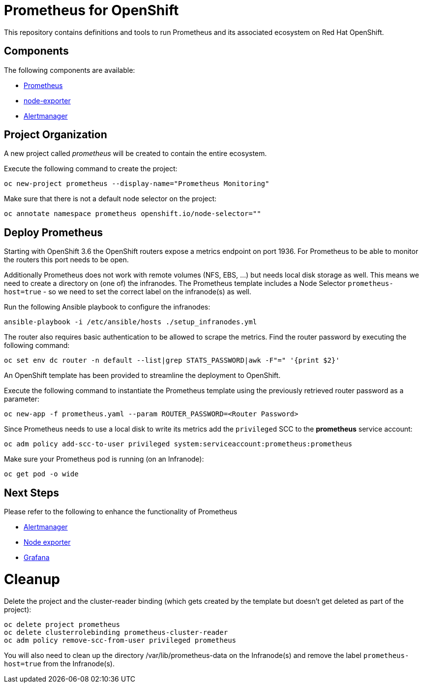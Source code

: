 # Prometheus for OpenShift

This repository contains definitions and tools to run Prometheus and its associated ecosystem on Red Hat OpenShift.

## Components

The following components are available:

* link:https://prometheus.io/docs/introduction/overview/[Prometheus]
* link:https://prometheus.io/docs/instrumenting/exporters/[node-exporter]
* link:https://prometheus.io/docs/alerting/alertmanager/[Alertmanager]

## Project Organization

A new project called _prometheus_ will be created to contain the entire ecosystem.

Execute the following command to create the project:

[source,bash]
----
oc new-project prometheus --display-name="Prometheus Monitoring"
----

Make sure that there is not a default node selector on the project:

[source,bash]
----
oc annotate namespace prometheus openshift.io/node-selector=""
----

## Deploy Prometheus

Starting with OpenShift 3.6 the OpenShift routers expose a metrics endpoint on port 1936. For Prometheus to be able to monitor the routers this port needs to be open.

Additionally Prometheus does not work with remote volumes (NFS, EBS, ...) but needs local disk storage as well. This means we need to create a directory on (one of) the infranodes. The Prometheus template includes a Node Selector `prometheus-host=true` - so we need to set the correct label on the infranode(s) as well.

Run the following Ansible playbook to configure the infranodes:

[source,bash]
----
ansible-playbook -i /etc/ansible/hosts ./setup_infranodes.yml
----

The router also requires basic authentication to be allowed to scrape the metrics. Find the router password by executing the following command:

[source,bash]
----
oc set env dc router -n default --list|grep STATS_PASSWORD|awk -F"=" '{print $2}'
----

An OpenShift template has been provided to streamline the deployment to OpenShift.

Execute the following command to instantiate the Prometheus template using the previously retrieved router password as a parameter:

[source,bash]
----
oc new-app -f prometheus.yaml --param ROUTER_PASSWORD=<Router Password>
----

Since Prometheus needs to use a local disk to write its metrics add the `privileged` SCC to the *prometheus* service account:

[source,bash]
----
oc adm policy add-scc-to-user privileged system:serviceaccount:prometheus:prometheus
----

Make sure your Prometheus pod is running (on an Infranode):

[source,bash]
----
oc get pod -o wide
----

## Next Steps

Please refer to the following to enhance the functionality of Prometheus

* link:alertmanager[Alertmanager]
* link:node-exporter[Node exporter]
* link:https://github.com/wkulhanek/docker-openshift-grafana[Grafana]

# Cleanup

Delete the project and the cluster-reader binding (which gets created by the template but doesn't get deleted as part of the project):

[source,bash]
----
oc delete project prometheus
oc delete clusterrolebinding prometheus-cluster-reader
oc adm policy remove-scc-from-user privileged prometheus
----

You will also need to clean up the directory /var/lib/prometheus-data on the Infranode(s) and remove the label `prometheus-host=true` from the Infranode(s).
